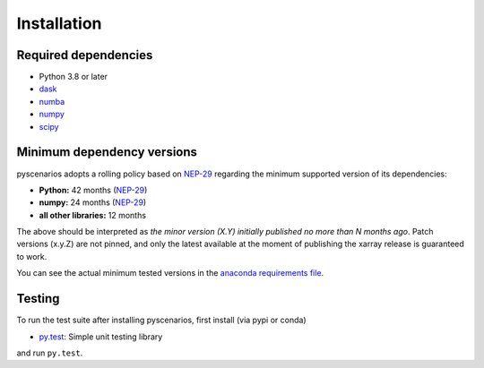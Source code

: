 .. _installing:

Installation
============

Required dependencies
---------------------

- Python 3.8 or later
- `dask <https://dask.org>`_
- `numba <http://numba.pydata.org>`_
- `numpy <http://www.numpy.org>`_
- `scipy <https://www.scipy.org>`_


.. _mindeps_policy:

Minimum dependency versions
---------------------------
pyscenarios adopts a rolling policy based on `NEP-29
<https://numpy.org/neps/nep-0029-deprecation_policy.html>`_ regarding the minimum
supported version of its dependencies:

- **Python:** 42 months
  (`NEP-29 <https://numpy.org/neps/nep-0029-deprecation_policy.html>`_)
- **numpy:** 24 months
  (`NEP-29 <https://numpy.org/neps/nep-0029-deprecation_policy.html>`_)
- **all other libraries:** 12 months

The above should be interpreted as *the minor version (X.Y) initially published no more
than N months ago*. Patch versions (x.y.Z) are not pinned, and only the latest available
at the moment of publishing the xarray release is guaranteed to work.

You can see the actual minimum tested versions in the `anaconda requirements file
<https://github.com/crusaderky/pyscenarios/blob/master/ci/requirements-minimal.yml>`_.


Testing
-------

To run the test suite after installing pyscenarios, first install (via pypi or conda)

- `py.test <https://pytest.org>`_: Simple unit testing library

and run ``py.test``.
